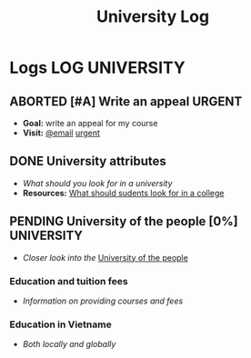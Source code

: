 #+TITLE: University Log
#+DESCRIPTION: Logs of finished items

* Logs :LOG:UNIVERSITY:
** ABORTED [#A] Write an appeal :URGENT:
CLOSED: [2024-12-13 Fri 00:32] DEADLINE: <2024-12-12 Thu>
:PROPERTIES:
:LAST_REPEAT: [2024-12-12 Thu 16:06]
:END:
- *Goal:* write an appeal for my course
- *Visit:*  [[https://app.smartmailcloud.com/web-share/NVsBkDfROwtXT2bftC_y6y7TaC-zFy9OOCbWpVUf][@email]] [[https://app.smartmailcloud.com/web-share/zd_MEw-3KGni2S-H1FnEEjpu8Qp4yvaL7UgmEHPh][urgent]]
** DONE University attributes
CLOSED: [2025-05-28 Wed 20:43] DEADLINE: <2025-05-27 Tue 01:00>
- /What should you look for in a university/
- *Resources:* [[https://q.opnxng.com/What-should-I-be-looking-for-in-a-university][What should sudents look for in a college]]
** PENDING University of the people [0%] :UNIVERSITY:
- /Closer look into the/ [[https://www.uopeople.edu/][University of the people]]
*** Education and tuition fees
- /Information on providing courses and fees/
*** Education in Vietname
- /Both locally and globally/
